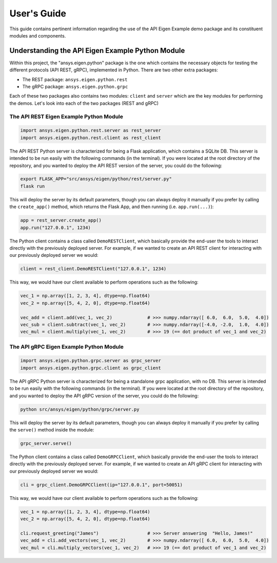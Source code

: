 
.. _user_guide:

************
User's Guide
************
This guide contains pertinent information regarding the use of the API Eigen Example
demo package and its constituent modules and components.

=================================================
Understanding the API Eigen Example Python Module
=================================================
Within this project, the "ansys.eigen.python" package is the one which contains the necessary objects for
testing the different protocols (API REST, gRPC), implemented in Python. There are two other extra packages:

- The REST package: ``ansys.eigen.python.rest``
- The gRPC package: ``ansys.eigen.python.grpc``

Each of these two packages also contains two modules: ``client`` and ``server`` which are the key modules for
performing the demos. Let's look into each of the two packages (REST and gRPC)

----------------------------------------
The API REST Eigen Example Python Module
----------------------------------------

.. code:: python

   import ansys.eigen.python.rest.server as rest_server
   import ansys.eigen.python.rest.client as rest_client


The API REST Python server is characterized for being a Flask application, which
contains a SQLite DB. This server is intended to be run easily with the following
commands (in the terminal). If you were located at the root directory of the repository, and you wanted to
deploy the API REST version of the server, you could do the following:

.. code:: bash

   export FLASK_APP="src/ansys/eigen/python/rest/server.py"
   flask run

This will deploy the server by its default parameters, though you can always deploy it manually if you prefer by
calling the ``create_app()`` method, which returns the Flask App, and then running (i.e. ``app.run(...)``):

.. code:: python

   app = rest_server.create_app()
   app.run("127.0.0.1", 1234)

The Python client contains a class called ``DemoRESTClient``, which basically provide the end-user the tools to interact
directly with the previously deployed server. For example, if we wanted to create an API REST client for interacting with
our previously deployed server we would:

.. code:: python

   client = rest_client.DemoRESTClient("127.0.0.1", 1234)

This way, we would have our client available to perform operations such as the following:

.. code:: python

   vec_1 = np.array([1, 2, 3, 4], dtype=np.float64)
   vec_2 = np.array([5, 4, 2, 0], dtype=np.float64)

   vec_add = client.add(vec_1, vec_2)             # >>> numpy.ndarray([ 6.0,  6.0,  5.0,  4.0])
   vec_sub = client.subtract(vec_1, vec_2)        # >>> numpy.ndarray([-4.0, -2.0,  1.0,  4.0])
   vec_mul = client.multiply(vec_1, vec_2)        # >>> 19 (== dot product of vec_1 and vec_2)

----------------------------------------
The API gRPC Eigen Example Python Module
----------------------------------------

.. code:: python

   import ansys.eigen.python.grpc.server as grpc_server
   import ansys.eigen.python.grpc.client as grpc_client


The API gRPC Python server is characterized for being a standalone grpc application, with no DB.
This server is intended to be run easily with the following commands (in the terminal). If you were located
at the root directory of the repository, and you wanted to deploy the API gRPC version of the server, you 
could do the following:

.. code:: bash

   python src/ansys/eigen/python/grpc/server.py

This will deploy the server by its default parameters, though you can always deploy it manually if you prefer by
calling the ``serve()`` method inside the module:

.. code:: python

   grpc_server.serve()

The Python client contains a class called ``DemoGRPCClient``, which basically provide the end-user the tools to interact
directly with the previously deployed server. For example, if we wanted to create an API gRPC client for interacting with
our previously deployed server we would:

.. code:: python

   cli = grpc_client.DemoGRPCClient(ip="127.0.0.1", port=50051)

This way, we would have our client available to perform operations such as the following:

.. code:: python

   vec_1 = np.array([1, 2, 3, 4], dtype=np.float64)
   vec_2 = np.array([5, 4, 2, 0], dtype=np.float64)

   cli.request_greeting("James")                  # >>> Server answering  "Hello, James!"
   vec_add = cli.add_vectors(vec_1, vec_2)        # >>> numpy.ndarray([ 6.0,  6.0,  5.0,  4.0])
   vec_mul = cli.multiply_vectors(vec_1, vec_2)   # >>> 19 (== dot product of vec_1 and vec_2)